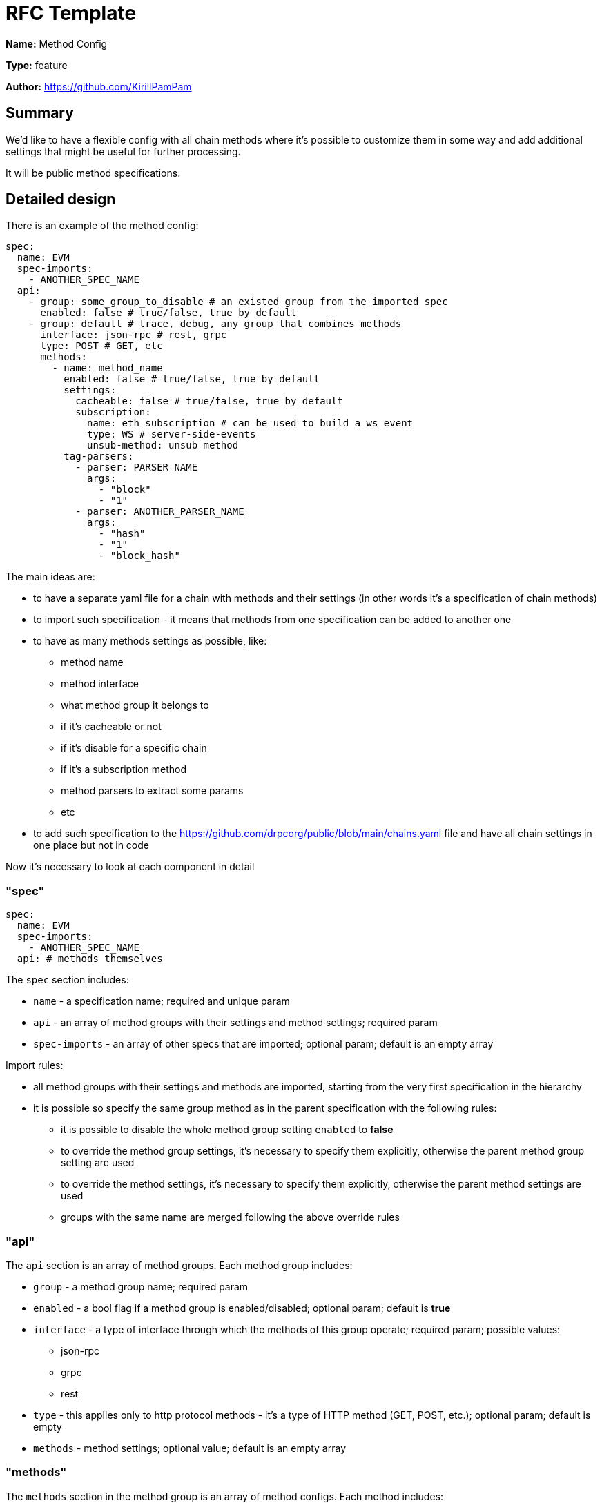 = RFC Template

*Name:* Method Config

*Type:* feature

*Author:* https://github.com/KirillPamPam

== Summary

We’d like to have a flexible config with all chain methods where it's possible to customize them in some way and add additional settings that might be useful for further processing.

It will be public method specifications.

== Detailed design

There is an example of the method config:

[source,yaml]
----
spec:
  name: EVM
  spec-imports:
    - ANOTHER_SPEC_NAME
  api:
    - group: some_group_to_disable # an existed group from the imported spec
      enabled: false # true/false, true by default
    - group: default # trace, debug, any group that combines methods
      interface: json-rpc # rest, grpc
      type: POST # GET, etc
      methods:
        - name: method_name
          enabled: false # true/false, true by default
          settings:
            cacheable: false # true/false, true by default
            subscription:
              name: eth_subscription # can be used to build a ws event
              type: WS # server-side-events
              unsub-method: unsub_method
          tag-parsers:
            - parser: PARSER_NAME
              args:
                - "block"
                - "1"
            - parser: ANOTHER_PARSER_NAME
              args:
                - "hash"
                - "1"
                - "block_hash"
----

The main ideas are:

* to have a separate yaml file for a chain with methods and their settings (in other words it's a specification of chain methods)
* to import such specification - it means that methods from one specification can be added to another one
* to have as many methods settings as possible, like:
** method name
** method interface
** what method group it belongs to
** if it's cacheable or not
** if it's disable for a specific chain
** if it's a subscription method
** method parsers to extract some params
** etc
* to add such specification to the https://github.com/drpcorg/public/blob/main/chains.yaml file and have all chain settings in one place but not in code

Now it's necessary to look at each component in detail

=== "spec"

[source,yaml]
----
spec:
  name: EVM
  spec-imports:
    - ANOTHER_SPEC_NAME
  api: # methods themselves
----

The `spec` section includes:

* `name` - a specification name; required and unique param
* `api` - an array of method groups with their settings and method settings; required param
* `spec-imports` - an array of other specs that are imported; optional param; default is an empty array

Import rules:

* all method groups with their settings and methods are imported, starting from the very first specification in the hierarchy
* it is possible so specify the same group method as in the parent specification with the following rules:
** it is possible to disable the whole method group setting `enabled` to *false*
** to override the method group settings, it's necessary to specify them explicitly, otherwise the parent method group setting are used
** to override the method settings, it's necessary to specify them explicitly, otherwise the parent method settings are used
** groups with the same name are merged following the above override rules

=== "api"

The `api` section is an array of method groups. Each method group includes:

* `group` - a method group name; required param
* `enabled` - a bool flag if a method group is enabled/disabled; optional param; default is *true*
* `interface` - a type of interface through which the methods of this group operate; required param; possible values:
** json-rpc
** grpc
** rest
* `type` - this applies only to http protocol methods - it's a type of HTTP method (GET, POST, etc.); optional param; default is empty
* `methods` - method settings; optional value; default is an empty array

=== "methods"

The `methods` section in the method group is an array of method configs. Each method includes:

* `name` - a method name; required param
* `enabled` - a bool flag if a method is enabled/disabled; optional param; default is *true*
* `settings` - additional method settings:
** `cacheable` - a bool flag if a method is cacheable; optional param; default is *true*
** `subscription` - additional settings for subscription methods:
*** `name` - a subscription name; required param
*** `type` - a subscription method type (WS, SSE, etc.); required param
*** `unsub-method` - a method name to unsubscribe; optional param; default is empty
* `tag-parsers` - configurations of parsers to extract  some values that may be useful for further processing; optional param; default is empty

==== "tag-parsers"

By default, the tag parser is a combination of two parameters - the type to be extracted and the path to it.

Example:

[source,yaml]
----
parsers:
  - type: blockTag
    path: "0"
  - type: blockNumber
    path: "max([path], [path])"
  - type: blockNumber
    path: "0, block_number"
  - type: hash
    path: "0, values, 0, hash"
----

===== "path"

`path` is an abstract value in which the specified `type` should be found and extracted. The exact `path` value depends on the method interface:

* for *json-rpc* it is the json path to the value in the "params" field; "params" can be either an array or an object:
** this path can use indexes and field names separated by commas
** in some json-rpc methods it's necessary to apply a special function to choose between a few value (for example, the maximum value between `toBlock` and `fromBlock` in eth_getLogs should be extracted); that's why it's possible to specify such functions in the `path` - args of these functions are json paths with the same rules; possible values:
*** `max([path], [path])` - a function to get the maximum value between 2 args
* for *rest* it is the path to the path or query param in the url

===== "type"

`type` is a value type to be extracted. It's necessary to understand it in advance to deserialize this value correctly.

Possible value:

* `blockTag` - a block number (or tag) or a hash string
** json-rpc specific
** some json rpc methods can work with the both params - numbers and hashes, so it's necessary to distinguish between them
* `blockNumber` - a block number (or tag)
** json-rpc specific
** in json-rpc numbers are hex or tags (latest, pending, etc)
* `hash` - a hash as a string
* `number` - a decimal number

There will be default parser implementations for each interface, and for most cases that's enough. However, there might be very tricky logic behind extracting the value so that it's impossible to describe it by a simple path. For such cases it's necessary to specify custom parsers, and they will be used to extract the value instead of a default one.

Example:

[source,yaml]
----
parsers:
  - name: MyCustomParser
----

== Unresolved questions
